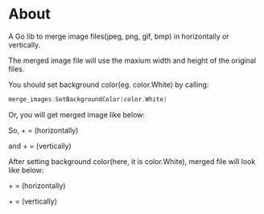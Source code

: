 * About

  [[https://godoc.org/github.com/kumakichi/merge-images][https://godoc.org/github.com/kumakichi/merge-images?status.png]]

  A Go lib to merge image files(jpeg, png, gif, bmp) in horizontally or vertically.

  The merged image file will use the maxium width and height of the original files.

  You should set background color(eg. color.White) by calling:
#+BEGIN_SRC go
  merge_images.SetBackgroundColor(color.White)
#+END_SRC
  Or, you will get merged image like below:

  So, [[./images/100.png]] + [[./images/frontpage.png]] = [[./images/h.png]] (horizontally)

  and [[./images/100.png]] + [[./images/frontpage.png]] = [[./images/v.png]] (vertically)

  After setting background color(here, it is color.White), merged file will look like below:

  [[./images/100.png]] + [[./images/frontpage.png]] = [[./images/bh.png]] (horizontally)

  [[./images/100.png]] + [[./images/frontpage.png]] = [[./images/bv.png]] (vertically)

